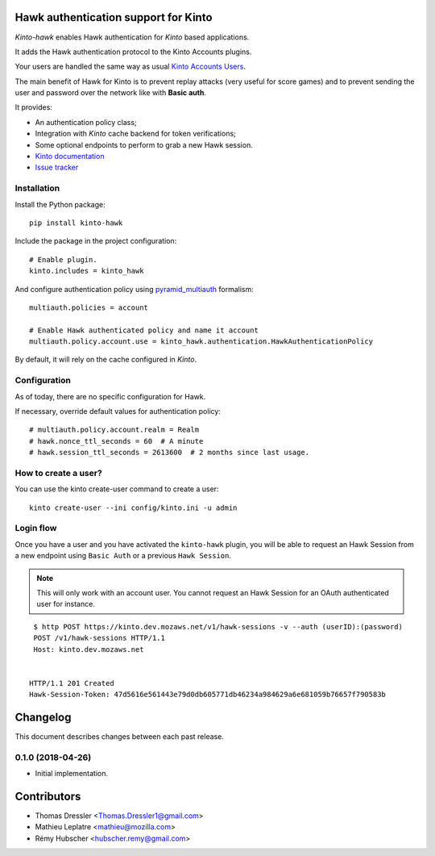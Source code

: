 Hawk authentication support for Kinto
=====================================

|travis| |master-coverage|

.. |travis| image:: https://travis-ci.org/Kinto/kinto-hawk.svg?branch=master
    :target: https://travis-ci.org/Kinto/kinto-hawk

.. |master-coverage| image::
    https://coveralls.io/repos/Kinto/kinto-hawk/badge.png?branch=master
    :alt: Coverage
    :target: https://coveralls.io/r/Kinto/kinto-hawk

*Kinto-hawk* enables Hawk authentication for *Kinto* based applications.

It adds the Hawk authentication protocol to the Kinto Accounts plugins.

Your users are handled the same way as usual
`Kinto Accounts Users <http://docs.kinto-storage.org/en/stable/api/1.x/accounts.html>`_.

The main benefit of Hawk for Kinto is to prevent replay attacks (very
useful for score games) and to prevent sending the user and password
over the network like with **Basic auth**.

It provides:

* An authentication policy class;
* Integration with *Kinto* cache backend for token verifications;
* Some optional endpoints to perform to grab a new Hawk session.

* `Kinto documentation <http://kinto.readthedocs.io/en/latest/>`_
* `Issue tracker <https://github.com/Kinto/kinto-hawk/issues>`_


Installation
------------

Install the Python package:

::

    pip install kinto-hawk


Include the package in the project configuration:

::

    # Enable plugin.
    kinto.includes = kinto_hawk

And configure authentication policy using `pyramid_multiauth
<https://github.com/mozilla-services/pyramid_multiauth#deployment-settings>`_ formalism:

::

    multiauth.policies = account

    # Enable Hawk authenticated policy and name it account
    multiauth.policy.account.use = kinto_hawk.authentication.HawkAuthenticationPolicy

By default, it will rely on the cache configured in *Kinto*.


Configuration
-------------

As of today, there are no specific configuration for Hawk.


If necessary, override default values for authentication policy:

::

    # multiauth.policy.account.realm = Realm
    # hawk.nonce_ttl_seconds = 60  # A minute
    # hawk.session_ttl_seconds = 2613600  # 2 months since last usage.


How to create a user?
---------------------

You can use the kinto create-user command to create a user:

::

   kinto create-user --ini config/kinto.ini -u admin


Login flow
----------

Once you have a user and you have activated the ``kinto-hawk`` plugin,
you will be able to request an Hawk Session from a new endpoint using
``Basic Auth`` or a previous ``Hawk Session``.

.. note::

   This will only work with an account user. You cannot request an
   Hawk Session for an OAuth authenticated user for instance.


::

    $ http POST https://kinto.dev.mozaws.net/v1/hawk-sessions -v --auth (userID):(password)
    POST /v1/hawk-sessions HTTP/1.1
    Host: kinto.dev.mozaws.net


   HTTP/1.1 201 Created
   Hawk-Session-Token: 47d5616e561443e79d0db605771db46234a984629a6e681059b76657f790583b


Changelog
=========

This document describes changes between each past release.

0.1.0 (2018-04-26)
------------------

- Initial implementation.


Contributors
============

* Thomas Dressler <Thomas.Dressler1@gmail.com>
* Mathieu Leplatre <mathieu@mozilla.com>
* Rémy Hubscher <hubscher.remy@gmail.com>


